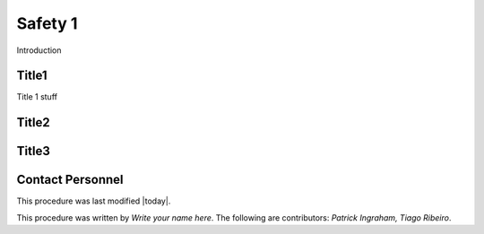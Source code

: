 .. This is a template for operational procedures. Each procedure will have its own sub-directory. This comment may be deleted when the template is copied to the destination.

.. Review the README in this procedure's directory on instructions to contribute.
.. Static objects, such as figures, should be stored in the _static directory. Review the _static/README in this procedure's directory on instructions to contribute.
.. Do not remove the comments that describe each section. They are included to provide guidance to contributors.
.. Do not remove other content provided in the templates, such as a section. Instead, comment out the content and include comments to explain the situation. For example:
	- If a section within the template is not needed, comment out the section title and label reference. Include a comment explaining why this is not required.
    - If a file cannot include a title (surrounded by ampersands (#)), comment out the title from the template and include a comment explaining why this is implemented (in addition to applying the ``title`` directive).

.. Include one Primary Author and list of Contributors (comma separated) between the asterisks (*):
.. |author| replace:: *Write your name here*
.. If there are no contributors, write "none" between the asterisks. Do not remove the substitution.
.. |contributors| replace:: *Patrick Ingraham, Tiago Ribeiro*

.. This is the label that can be used as for cross referencing this procedure.
.. Recommended format is "Directory Name"-"Title Name"  -- Spaces should be replaced by hyphens.
.. _Safety-Safety#1:
.. Each section should includes a label for cross referencing to a given area.
.. Recommended format for all labels is "Title Name"-"Section Name" -- Spaces should be replaced by hyphens.
.. To reference a label that isn't associated with an reST object such as a title or figure, you must include the link an explicit title using the syntax :ref:`link text <label-name>`.
.. An error will alert you of identical labels during the build process.

###############
Safety 1
###############

Introduction

.. _Safety#1-Title1:

Title1
^^^^^^^^^^^^^^^^^^^^^^^^^^^^^^^^^^^
.. Preconditions

Title 1 stuff


.. _Safety#1-Title2:

Title2
^^^^^^^^^^^^^^^^^^^^

.. Procedure

.. _Safety#1-Title3:


Title3
^^^^^^^^^^^^^^^^^^^^^^^^^^^^^^^^^^^^

.. Conditions or results after procedure


.. _Daytime-Operations-Safety-Safety#1-Contact-Personnel:

Contact Personnel
^^^^^^^^^^^^^^^^^

This procedure was last modified |today|.

This procedure was written by |author|. The following are contributors: |contributors|.

